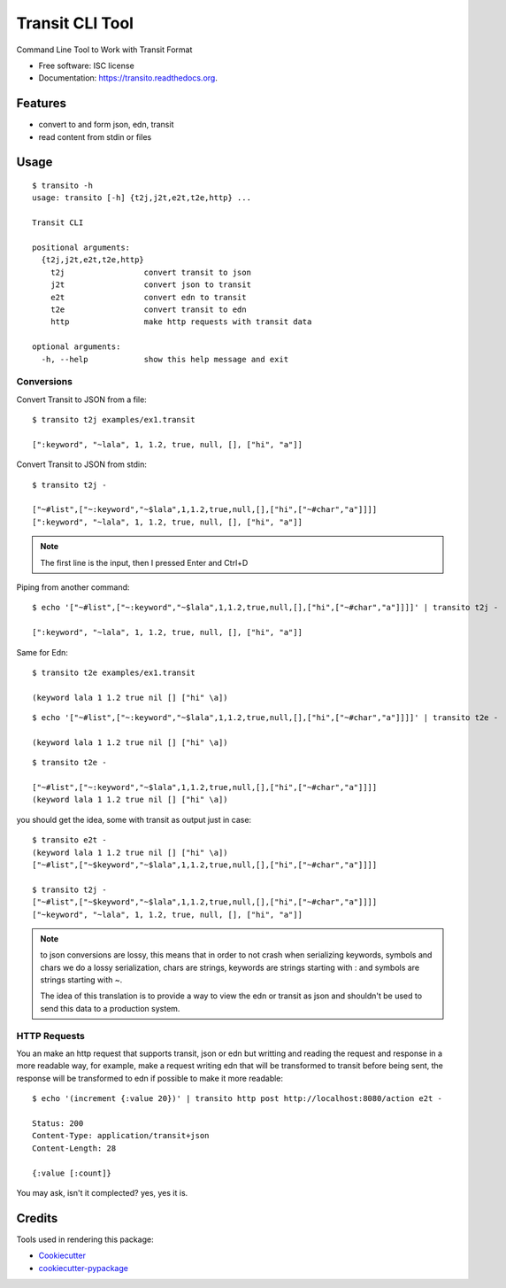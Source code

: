 ===============================
Transit CLI Tool
===============================

.. image:: https://img.shields.io/pypi/v/transito.svg
        :target: https://pypi.python.org/pypi/transito

.. image:: https://img.shields.io/travis/marianoguerra/transito.svg
        :target: https://travis-ci.org/marianoguerra/transito

.. image:: https://readthedocs.org/projects/transito/badge/?version=latest
        :target: https://readthedocs.org/projects/transito/?badge=latest
        :alt: Documentation Status


Command Line Tool to Work with Transit Format

* Free software: ISC license
* Documentation: https://transito.readthedocs.org.

Features
--------

* convert to and form json, edn, transit
* read content from stdin or files

Usage
-----

::

    $ transito -h
    usage: transito [-h] {t2j,j2t,e2t,t2e,http} ...

    Transit CLI

    positional arguments:
      {t2j,j2t,e2t,t2e,http}
        t2j                 convert transit to json
        j2t                 convert json to transit
        e2t                 convert edn to transit
        t2e                 convert transit to edn
        http                make http requests with transit data

    optional arguments:
      -h, --help            show this help message and exit

Conversions
...........

Convert Transit to JSON from a file::

    $ transito t2j examples/ex1.transit

    [":keyword", "~lala", 1, 1.2, true, null, [], ["hi", "a"]]

Convert Transit to JSON from stdin::

    $ transito t2j -

    ["~#list",["~:keyword","~$lala",1,1.2,true,null,[],["hi",["~#char","a"]]]]
    [":keyword", "~lala", 1, 1.2, true, null, [], ["hi", "a"]]

.. note::

    The first line is the input, then I pressed Enter and Ctrl+D

Piping from another command::

    $ echo '["~#list",["~:keyword","~$lala",1,1.2,true,null,[],["hi",["~#char","a"]]]]' | transito t2j -

    [":keyword", "~lala", 1, 1.2, true, null, [], ["hi", "a"]]

Same for Edn::

    $ transito t2e examples/ex1.transit

    (keyword lala 1 1.2 true nil [] ["hi" \a])

::

    $ echo '["~#list",["~:keyword","~$lala",1,1.2,true,null,[],["hi",["~#char","a"]]]]' | transito t2e -

    (keyword lala 1 1.2 true nil [] ["hi" \a])

::

    $ transito t2e -

    ["~#list",["~:keyword","~$lala",1,1.2,true,null,[],["hi",["~#char","a"]]]]
    (keyword lala 1 1.2 true nil [] ["hi" \a])

you should get the idea, some with transit as output just in case::

    $ transito e2t -
    (keyword lala 1 1.2 true nil [] ["hi" \a])
    ["~#list",["~$keyword","~$lala",1,1.2,true,null,[],["hi",["~#char","a"]]]]

    $ transito t2j -
    ["~#list",["~$keyword","~$lala",1,1.2,true,null,[],["hi",["~#char","a"]]]]
    ["~keyword", "~lala", 1, 1.2, true, null, [], ["hi", "a"]]

.. note::

    to json conversions are lossy, this means that in order to not crash
    when serializing keywords, symbols and chars we do a lossy serialization,
    chars are strings, keywords are strings starting with : and symbols are
    strings starting with ~.

    The idea of this translation is to provide a way to view the edn or transit
    as json and shouldn't be used to send this data to a production system.

HTTP Requests
.............

You an make an http request that supports transit, json or edn but writting and
reading the request and response in a more readable way, for example, make a
request writing edn that will be transformed to transit before being sent, the
response will be transformed to edn if possible to make it more readable::

    $ echo '(increment {:value 20})' | transito http post http://localhost:8080/action e2t -

    Status: 200
    Content-Type: application/transit+json
    Content-Length: 28

    {:value [:count]}

You may ask, isn't it complected? yes, yes it is.

Credits
-------

Tools used in rendering this package:

*  Cookiecutter_
*  `cookiecutter-pypackage`_

.. _Cookiecutter: https://github.com/audreyr/cookiecutter
.. _`cookiecutter-pypackage`: https://github.com/audreyr/cookiecutter-pypackage
